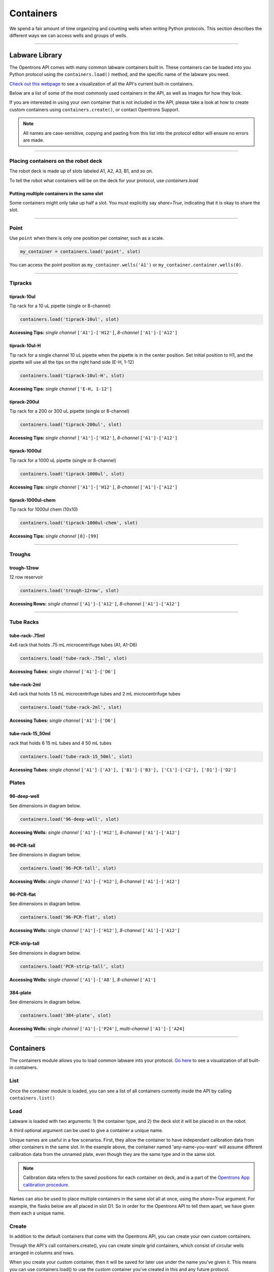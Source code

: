 .. _containers:

.. testsetup:: *

    from opentrons import containers, robot
    robot.reset()

######################
Containers
######################

We spend a fair amount of time organizing and counting wells when writing Python protocols. This section describes the different ways we can access wells and groups of wells.

************************************

******************
Labware Library
******************

The Opentrons API comes with many common labware containers built in. These containers can be loaded into you Python protocol using the ``containers.load()`` method, and the specific name of the labware you need.

`Check out this webpage`__ to see a visualization of all the API's current built-in containers.

__ https://andysigler.github.io/ot-api-containerviz/

Below are a list of some of the most commonly used containers in the API, as well as images for how they look.

If you are interested in using your own container that is not included in the API, please take a look at how to create custom containers using ``containers.create()``, or contact Opentrons Support.

.. note::

    All names are case-sensitive, copying and pasting from this list into the protocol editor will ensure no errors are made.

**********************

Placing containers on the robot deck
=====

The robot deck is made up of slots labeled A1, A2, A3, B1, and so on.

.. image:: img/DeckMapEmpty.png

To tell the robot what containers will be on the deck for your protocol, use `containers.load`

.. code-block:: python
  samples_rack = containers.load('tube-rack-2ml', slot='B1')

Putting multiple containers in the same slot
-----

Some containers might only take up half a slot. You must explicitly say `share=True`, indicating that it is okay to share the slot.

.. code-block:: python
  tubes = containers.load('T25-flask', slot='C1')
  more_tubes = containers.load('T25-flask', slot='C1', share=True)

**********************

Point
=====

Use ``point`` when there is only one position per container, such as a scale.

.. code-block:: python

    my_container = containers.load('point', slot)

You can access the point position as ``my_container.wells('A1')`` or ``my_container.container.wells(0)``.

**********************

Tipracks
==========

tiprack-10ul
-------------

Tip rack for a 10 uL pipette (single or 8-channel)

.. code-block:: python

    containers.load('tiprack-10ul', slot)

**Accessing Tips:** *single channel* ``['A1']-['H12']``, *8-channel* ``['A1']-['A12']``

.. image:: img/labware_lib/Tiprack-10ul.png

tiprack-10ul-H
--------------

Tip rack for a single channel 10 uL pipette when the pipette is in the center position.  Set initial position to H1, and the pipette will use all the tips on the right hand side (E-H, 1-12)

.. code-block:: python

    containers.load('tiprack-10ul-H', slot)

**Accessing Tips:** *single channel* ``['E-H, 1-12']``

.. image:: img/labware_lib/Tiprack-10ul-H.png

tiprack-200ul
-------------

Tip rack for a 200 or 300 uL pipette (single or 8-channel)

.. code-block:: python

    containers.load('tiprack-200ul', slot)

**Accessing Tips:** *single channel* ``['A1']-['H12']``, *8-channel* ``['A1']-['A12']``

.. image:: img/labware_lib/Tiprack-200ul.png

tiprack-1000ul
--------------

Tip rack for a 1000 uL pipette (single or 8-channel)

.. code-block:: python

    containers.load('tiprack-1000ul', slot)

**Accessing Tips:** *single channel* ``['A1']-['H12']``, *8-channel* ``['A1']-['A12']``

.. image:: img/labware_lib/Tiprack-1000.png

tiprack-1000ul-chem
-------------------

Tip rack for 1000ul chem (10x10)

.. code-block:: python

    containers.load('tiprack-1000ul-chem', slot)

**Accessing Tips:** *single channel* ``[0]-[99]``

.. image:: img/labware_lib/Tiprack-1000ul-chem.png

**********************

Troughs
========

trough-12row
-------------

12 row reservoir

.. code-block:: python

    containers.load('trough-12row', slot)

**Accessing Rows:** *single channel* ``['A1']-['A12']``, *8-channel* ``['A1']-['A12']``

.. image:: img/labware_lib/Trough-12row.png

**********************

Tube Racks
==========

tube-rack-.75ml
-------------

4x6 rack that holds .75 mL microcentrifuge tubes
(A1, A1-D6)

.. code-block:: python

    containers.load('tube-rack-.75ml', slot)

**Accessing Tubes:** *single channel* ``['A1']-['D6']``

.. image:: img/labware_lib/Tuberack-075ml.png

tube-rack-2ml
-------------

4x6 rack that holds 1.5 mL microcentrifuge tubes and 2 mL microcentrifuge tubes

.. code-block:: python

    containers.load('tube-rack-2ml', slot)

**Accessing Tubes:** *single channel* ``['A1']-['D6']``

.. image:: img/labware_lib/Tuberack-2ml.png

tube-rack-15_50ml
------------------

rack that holds 6 15 mL tubes and 4 50 mL tubes

.. code-block:: python

    containers.load('tube-rack-15_50ml', slot)

**Accessing Tubes:** *single channel* ``['A1']-['A3'], ['B1']-['B3'], ['C1']-['C2'], ['D1']-['D2']``

.. image:: img/labware_lib/Tuberack-15-50ml.png


Plates
=======

96-deep-well
-------------

See dimensions in diagram below.

.. code-block:: python

    containers.load('96-deep-well', slot)

**Accessing Wells:** *single channel* ``['A1']-['H12']``, *8-channel* ``['A1']-['A12']``

.. image:: img/labware_lib/96-Deep-Well.png

96-PCR-tall
-------------

See dimensions in diagram below.

.. code-block:: python

    containers.load('96-PCR-tall', slot)

**Accessing Wells:** *single channel* ``['A1']-['H12']``, *8-channel* ``['A1']-['A12']``

.. image:: img/labware_lib/96-PCR-Tall.png

96-PCR-flat
-------------

See dimensions in diagram below.

.. code-block:: python

    containers.load('96-PCR-flat', slot)

**Accessing Wells:** *single channel* ``['A1']-['H12']``, *8-channel* ``['A1']-['A12']``

.. image:: img/labware_lib/96-PCR-Flatt.png

PCR-strip-tall
----------------

See dimensions in diagram below.

.. code-block:: python

    containers.load('PCR-strip-tall', slot)

**Accessing Wells:** *single channel* ``['A1']-['A8']``, *8-channel* ``['A1']``

.. image:: img/labware_lib/96-PCR-Strip.png

384-plate
----------

See dimensions in diagram below.

.. code-block:: python

    containers.load('384-plate', slot)

**Accessing Wells:** *single channel* ``['A1']-['P24']``, *multi-channel* ``['A1']-['A24]``

.. image:: img/labware_lib/384-plate.png


**********************

**************
Containers
**************

The containers module allows you to load common labware into your protocol. `Go here`__ to see a visualization of all built-in containers.

__ https://andysigler.github.io/ot-api-containerviz/

.. testcode:: containers

    '''
    Examples in this section require the following
    '''
    from opentrons import containers

List
====

Once the container module is loaded, you can see a list of all containers currently inside the API by calling ``containers.list()``

.. testcode:: containers

    containers.list()

Load
====

Labware is loaded with two arguments: 1) the container type, and 2) the deck slot it will be placed in on the robot.

.. testcode:: containers

    p = containers.load('96-flat', 'B1')

A third optional argument can be used to give a container a unique name.

.. testcode:: containers_2

    p = containers.load('96-flat', 'B1', 'any-name-you-want')

Unique names are useful in a few scenarios. First, they allow the container to have independant calibration data from other containers in the same slot. In the example above, the container named 'any-name-you-want' will assume different calibration data from the unnamed plate, even though they are the same type and in the same slot.

.. note::

    Calibration data refers to the saved positions for each container on deck, and is a part of the `Opentrons App calibration procedure`__.

__ https://opentrons.com/getting-started/calibrate-deck

Names can also be used to place multiple containers in the same slot all at once, using the `share=True` argument. For example, the flasks below are all placed in slot D1. So in order for the Opentrons API to tell them apart, we have given them each a unique name.

.. testcode:: containers

    fa = containers.load('T25-flask', 'D1', 'flask_a')
    fb = containers.load('T25-flask', 'D1', 'flask_b', share=True)
    fc = containers.load('T25-flask', 'D1', 'flask_c', share=True)

Create
======

In addition to the default containers that come with the Opentrons API, you can create your own custom containers.

Through the API's call containers.create(), you can create simple grid containers, which consist of circular wells arranged in columns and rows.

.. testcode:: containers_custom

    containers.create(
        '3x6_plate',                    # name of you container
        grid=(3, 6),                    # specify amount of (columns, rows)
        spacing=(12, 12),               # distances (mm) between each (column, row)
        diameter=5,                     # diameter (mm) of each well on the plate
        depth=10,                       # depth (mm) of each well on the plate
        volume=200,                     # optional: volume capacity of each well (uL)
        save=False)

When you create your custom container, then it will be saved for later use under the name you've given it. This means you can use containers.load() to use the custom container you've created in this and any future protocol.

.. testcode:: containers_custom

    custom_plate = containers.load('3x6_plate', 'D1')

    for well in custom_plate.wells():
        print(well)

will print out...

.. testoutput:: containers_custom
    :options: -ELLIPSIS, +NORMALIZE_WHITESPACE

    <Well A1>
    <Well B1>
    <Well C1>
    <Well A2>
    <Well B2>
    <Well C2>
    <Well A3>
    <Well B3>
    <Well C3>
    <Well A4>
    <Well B4>
    <Well C4>
    <Well A5>
    <Well B5>
    <Well C5>
    <Well A6>
    <Well B6>
    <Well C6>

.. testsetup:: pipettes

    from opentrons import instruments, robot
    robot.reset()

**********************

.. testsetup:: individualwells

    from opentrons import containers, robot

    robot.reset()
    plate = containers.load('96-flat', 'A1')

******************
Accessing Wells
******************

**********************

Individual Wells
================

When writing a protocol using the API, you will be spending most of your time selecting which wells to transfer liquids to and from.

The OT-One deck and containers are all set up with the same coordinate system - numbered rows and lettered columns.

.. image:: img/well_iteration/Well_Iteration.png

.. testcode:: individualwells

    '''
    Examples in this section expect the following
    '''
    from opentrons import containers

    plate = containers.load('96-flat', 'A1')

Wells by Name
-------------

Once a container is loaded into your protocol, you can easily access the many wells within it using ``wells()`` method. ``wells()`` takes the name of the well as an argument, and will return the well at that location.

.. testcode:: individualwells

    plate.wells('A1')
    plate.wells('H12')

Wells by Index
--------------

Wells can be referenced by their "string" name, as demonstrated above. However, they can also be referenced with zero-indexing, with the first well in a container being at position 0.

.. testcode:: individualwells

    plate.wells(0)   # well A1
    plate.wells(95)  # well H12
    plate.wells(-1)  # well H12 (Python let's you do this)

Columns and Rows
----------------

A container's wells are organized within a series of columns and rows, which are also labelled on standard labware. In the API, columns are given letter names (``'A'`` through ``'H'`` for example) and go left to right, while rows are given numbered names (``'1'`` through ``'8'`` for example) and go from front to back.
You can access a specific row or column by using the ``rows()`` and ``cols()`` methods on a container. These will return all wells within that row or column.

.. testcode:: individualwells

    column = plate.cols('A')
    row = plate.rows('1')

    print('Column "A" has', len(column), 'wells')
    print('Row "1" has', len(row), 'wells')

will print out...

.. testoutput:: individualwells
    :options: -ELLIPSIS, +NORMALIZE_WHITESPACE

    Column "A" has 12 wells
    Row "1" has 8 wells

The ``rows()`` or ``cols()`` methods can be used in combination with the ``wells()`` method to access wells within that row or column. In the example below, both lines refer to well ``'A1'``.

.. testcode:: individualwells

    plate.cols('A').wells('1')
    plate.rows('1').wells('A')

**********************

.. testsetup:: multiwells

    from opentrons import containers, robot

    robot.reset()
    plate = containers.load('96-flat', 'A1')


Multiple Wells
==============

If we had to reference each well one at a time, our protocols could get very very long.

When describing a liquid transfer, we can point to groups of wells for the liquid's source and/or destination. Or, we can get a group of wells that we want to loop through.

.. testcode:: multiwells

    '''
    Examples in this section expect the following
    '''
    from opentrons import containers

    plate = containers.load('96-flat', 'B1')

Wells
-----

The ``wells()`` method can return a single well, or it can return a list of wells when multiple arguments are passed.

Here is an example or accessing a list of wells, each specified by name:

.. testcode:: multiwells

    w = plate.wells('A1', 'B2', 'C3', 'H12')

    print(w)

will print out...

.. testoutput:: multiwells
    :options: -ELLIPSIS, +NORMALIZE_WHITESPACE

    <WellSeries: <Well A1><Well B2><Well C3><Well H12>>

Multiple wells can be treated just like a normal Python list, and can be iterated through:

.. testcode:: multiwells

    for w in plate.wells('A1', 'B2', 'C3', 'H12'):
        print(w)

will print out...

.. testoutput:: multiwells
    :options: -ELLIPSIS, +NORMALIZE_WHITESPACE

    <Well A1>
    <Well B2>
    <Well C3>
    <Well H12>

Wells To
--------

Instead of having to list the name of every well, we can also create a range of wells with a start and end point. The first argument is the starting well, and the ``to=`` argument is the last well.

.. testcode:: multiwells

    for w in plate.wells('A1', to='H1'):
        print(w)

will print out...

.. testoutput:: multiwells
    :options: -ELLIPSIS, +NORMALIZE_WHITESPACE

    <Well A1>
    <Well B1>
    <Well C1>
    <Well D1>
    <Well E1>
    <Well F1>
    <Well G1>
    <Well H1>

Not only can we get every well between the start and end positions, but we can also set the ``step=`` size. The example below will access every 2nd well between ``'A1'`` and ``'H'``:

.. testcode:: multiwells

    for w in plate.wells('A1', to='H1', step=2):
        print(w)

will print out...

.. testoutput:: multiwells
    :options: -ELLIPSIS, +NORMALIZE_WHITESPACE

    <Well A1>
    <Well C1>
    <Well E1>
    <Well G1>

These lists of wells can also move in the reverse direction along your container. For example, setting the ``to=`` argument to a well that comes before the starting position is allowed:

.. testcode:: multiwells

    for w in plate.wells('H1', to='A1', step=2):
        print(w)

will print out...

.. testoutput:: multiwells
    :options: -ELLIPSIS, +NORMALIZE_WHITESPACE

    <Well H1>
    <Well F1>
    <Well D1>
    <Well B1>

Wells Length
------------

Another way you can create a list of wells is by specifying the length= of the well list you need, in addition to the starting point. The example below will return eight wells, starting at well ``'A1'``:

.. testcode:: multiwells

    for w in plate.wells('A1', length=8):
        print(w)

will print out...

.. testoutput:: multiwells
    :options: -ELLIPSIS, +NORMALIZE_WHITESPACE

    <Well A1>
    <Well B1>
    <Well C1>
    <Well D1>
    <Well E1>
    <Well F1>
    <Well G1>
    <Well H1>

And just like before, we can also set the ``step=`` argument. Except this time the example will be accessing every 3rd well, until a total of eight wells have been found:

.. testcode:: multiwells

    for w in plate.wells('A1', length=8, step=3):
        print(w)

will print out...

.. testoutput:: multiwells
    :options: -ELLIPSIS, +NORMALIZE_WHITESPACE

    <Well A1>
    <Well D1>
    <Well G1>
    <Well B2>
    <Well E2>
    <Well H2>
    <Well C3>
    <Well F3>

You can set the step= value to a negative number to move in the reverse direction along the container:

.. testcode:: multiwells

    for w in plate.wells('H11', length=8, step=-1):
        print(w)

will print out...

.. testoutput:: multiwells
    :options: -ELLIPSIS, +NORMALIZE_WHITESPACE

    <Well H11>
    <Well G11>
    <Well F11>
    <Well E11>
    <Well D11>
    <Well C11>
    <Well B11>
    <Well A11>

Columns and Rows
----------------

Columns and Rows
The same arguments described above can be used with ``rows()`` and ``cols()`` to create lists of rows or columns.

Here is an example of iterating through rows:

.. testcode:: multiwells

    for r in plate.rows('2', length=3, step=-2):
        print(r)

will print out...

.. testoutput:: multiwells
    :options: -ELLIPSIS, +NORMALIZE_WHITESPACE

    <WellSeries: <Well A2><Well B2><Well C2><Well D2><Well E2><Well F2><Well G2><Well H2>>
    <WellSeries: <Well A12><Well B12><Well C12><Well D12><Well E12><Well F12><Well G12><Well H12>>
    <WellSeries: <Well A10><Well B10><Well C10><Well D10><Well E10><Well F10><Well G10><Well H10>>

And here is an example of iterating through columns:

.. testcode:: multiwells

    for c in plate.cols('B', to='F', step=2):
        print(c)

will print out...

.. testoutput:: multiwells
    :options: -ELLIPSIS, +NORMALIZE_WHITESPACE

    <WellSeries: <Well B1><Well B2><Well B3><Well B4><Well B5><Well B6><Well B7><Well B8><Well B9><Well B10><Well B11><Well B12>>
    <WellSeries: <Well D1><Well D2><Well D3><Well D4><Well D5><Well D6><Well D7><Well D8><Well D9><Well D10><Well D11><Well D12>>
    <WellSeries: <Well F1><Well F2><Well F3><Well F4><Well F5><Well F6><Well F7><Well F8><Well F9><Well F10><Well F11><Well F12>>


Slices
------

Containers can also be treating similarly to Python lists, and can therefore handle slices.

.. testcode:: multiwells

    for w in plate[0:8:2]:
        print(w)

will print out...

.. testoutput:: multiwells
    :options: -ELLIPSIS, +NORMALIZE_WHITESPACE

    <Well A1>
    <Well C1>
    <Well E1>
    <Well G1>

The API's containers are also prepared to take string values for the slice's ``start`` and ``stop`` positions.

.. testcode:: multiwells

    for w in plate['A1':'A2':2]:
        print(w)

will print out...

.. testoutput:: multiwells
    :options: -ELLIPSIS, +NORMALIZE_WHITESPACE

    <Well A1>
    <Well C1>
    <Well E1>
    <Well G1>

.. testcode:: multiwells

    for w in plate.cols['B']['1'::2]:
        print(w)

will print out...

.. testoutput:: multiwells
    :options: -ELLIPSIS, +NORMALIZE_WHITESPACE

    <Well B1>
    <Well B3>
    <Well B5>
    <Well B7>
    <Well B9>
    <Well B11>
